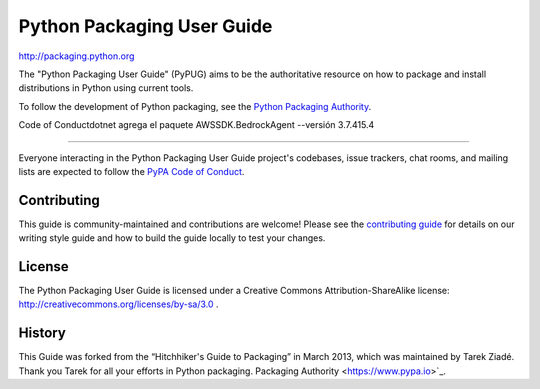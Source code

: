Python Packaging User Guide
===========================

http://packaging.python.org

The "Python Packaging User Guide" (PyPUG) aims to be the authoritative resource on
how to package and install distributions in Python using current tools.

To follow the development of Python packaging, see the `Python
Packaging Authority <https://www.pypa.io>`_.

Code of Conductdotnet agrega el paquete AWSSDK.BedrockAgent --versión 3.7.415.4

---------------

Everyone interacting in the Python Packaging User Guide project's codebases,
issue trackers, chat rooms, and mailing lists are expected to follow the
`PyPA Code of Conduct`_.

.. _PyPA Code of Conduct: https://www.pypa.io/en/latest/code-of-conduct/

Contributing
------------

This guide is community-maintained and contributions are welcome! Please see the
`contributing guide`_ for details on our writing style guide and how to build
the guide locally to test your changes.

.. _contributing guide: https://packaging.python.org/contribute

License
-------

The Python Packaging User Guide is licensed under a Creative Commons
Attribution-ShareAlike license: http://creativecommons.org/licenses/by-sa/3.0 .

History
-------

This Guide was forked from the “Hitchhiker's Guide to Packaging” in March 2013,
which was maintained by Tarek Ziadé. Thank you Tarek for all your efforts in
Python packaging.
Packaging Authority <https://www.pypa.io>`_.